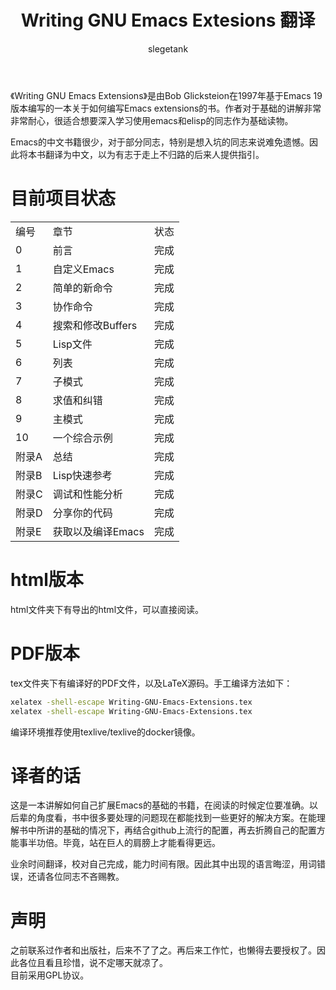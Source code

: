 #+TITLE: Writing GNU Emacs Extesions 翻译
#+AUTHOR: slegetank
#+OPTIONS: \n:\n

《Writing GNU Emacs Extensions》是由Bob Glicksteion在1997年基于Emacs 19版本编写的一本关于如何编写Emacs extensions的书。作者对于基础的讲解非常非常耐心，很适合想要深入学习使用emacs和elisp的同志作为基础读物。

Emacs的中文书籍很少，对于部分同志，特别是想入坑的同志来说难免遗憾。因此将本书翻译为中文，以为有志于走上不归路的后来人提供指引。

[[file:resource/cover.png]]
* 目前项目状态
|  编号 | 章节              | 状态 |
|     0 | 前言              | 完成 |
|     1 | 自定义Emacs       | 完成 |
|     2 | 简单的新命令      | 完成 |
|     3 | 协作命令          | 完成 |
|     4 | 搜索和修改Buffers | 完成 |
|     5 | Lisp文件          | 完成 |
|     6 | 列表              | 完成 |
|     7 | 子模式            | 完成 |
|     8 | 求值和纠错        | 完成 |
|     9 | 主模式            | 完成 |
|    10 | 一个综合示例      | 完成 |
| 附录A | 总结              | 完成 |
| 附录B | Lisp快速参考      | 完成 |
| 附录C | 调试和性能分析    | 完成 |
| 附录D | 分享你的代码      | 完成 |
| 附录E | 获取以及编译Emacs | 完成 |

* html版本
html文件夹下有导出的html文件，可以直接阅读。

* PDF版本
tex文件夹下有编译好的PDF文件，以及LaTeX源码。手工编译方法如下：

#+BEGIN_SRC sh
  xelatex -shell-escape Writing-GNU-Emacs-Extensions.tex
  xelatex -shell-escape Writing-GNU-Emacs-Extensions.tex
#+END_SRC

编译环境推荐使用texlive/texlive的docker镜像。

* 译者的话
这是一本讲解如何自己扩展Emacs的基础的书籍，在阅读的时候定位要准确。以后辈的角度看，书中很多要处理的问题现在都能找到一些更好的解决方案。在能理解书中所讲的基础的情况下，再结合github上流行的配置，再去折腾自己的配置方能事半功倍。毕竟，站在巨人的肩膀上才能看得更远。

业余时间翻译，校对自己完成，能力时间有限。因此其中出现的语言晦涩，用词错误，还请各位同志不吝赐教。

* 声明
之前联系过作者和出版社，后来不了了之。再后来工作忙，也懒得去要授权了。因此各位且看且珍惜，说不定哪天就凉了。
目前采用GPL协议。

